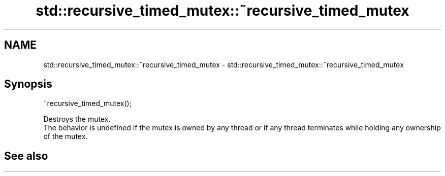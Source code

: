 .TH std::recursive_timed_mutex::~recursive_timed_mutex 3 "2020.03.24" "http://cppreference.com" "C++ Standard Libary"
.SH NAME
std::recursive_timed_mutex::~recursive_timed_mutex \- std::recursive_timed_mutex::~recursive_timed_mutex

.SH Synopsis

  ~recursive_timed_mutex();

  Destroys the mutex.
  The behavior is undefined if the mutex is owned by any thread or if any thread terminates while holding any ownership of the mutex.

.SH See also




